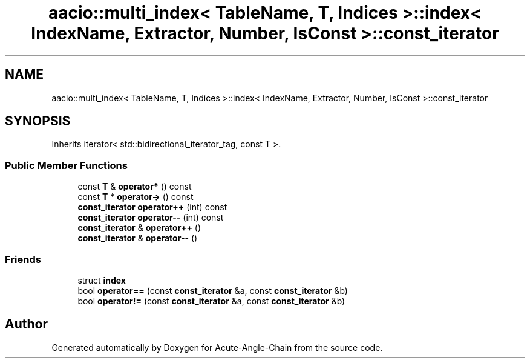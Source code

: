 .TH "aacio::multi_index< TableName, T, Indices >::index< IndexName, Extractor, Number, IsConst >::const_iterator" 3 "Sun Jun 3 2018" "Acute-Angle-Chain" \" -*- nroff -*-
.ad l
.nh
.SH NAME
aacio::multi_index< TableName, T, Indices >::index< IndexName, Extractor, Number, IsConst >::const_iterator
.SH SYNOPSIS
.br
.PP
.PP
Inherits iterator< std::bidirectional_iterator_tag, const T >\&.
.SS "Public Member Functions"

.in +1c
.ti -1c
.RI "const \fBT\fP & \fBoperator*\fP () const"
.br
.ti -1c
.RI "const \fBT\fP * \fBoperator\->\fP () const"
.br
.ti -1c
.RI "\fBconst_iterator\fP \fBoperator++\fP (int) const"
.br
.ti -1c
.RI "\fBconst_iterator\fP \fBoperator\-\-\fP (int) const"
.br
.ti -1c
.RI "\fBconst_iterator\fP & \fBoperator++\fP ()"
.br
.ti -1c
.RI "\fBconst_iterator\fP & \fBoperator\-\-\fP ()"
.br
.in -1c
.SS "Friends"

.in +1c
.ti -1c
.RI "struct \fBindex\fP"
.br
.ti -1c
.RI "bool \fBoperator==\fP (const \fBconst_iterator\fP &a, const \fBconst_iterator\fP &b)"
.br
.ti -1c
.RI "bool \fBoperator!=\fP (const \fBconst_iterator\fP &a, const \fBconst_iterator\fP &b)"
.br
.in -1c

.SH "Author"
.PP 
Generated automatically by Doxygen for Acute-Angle-Chain from the source code\&.
